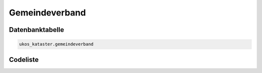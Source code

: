 .. index:: Amt, amtsfreie Kommune, Gemeindeverband, gemeindeverbandsfreie Kommune

Gemeindeverband
===============

.. _gemeindeverband_datenbanktabelle:

Datenbanktabelle
----------------

.. code-block:: postgresql

   ukos_kataster.gemeindeverband

.. _gemeindeverband_codeliste:

Codeliste
---------

.. sqltable::
   :class: codeliste

   SELECT
    gv.id AS "UUID",
    k.bezeichnung AS "Kreis",
    k.schluessel || gv.schluessel AS "Schlüssel",
    gv.bezeichnung AS "Gemeindeverband"
     FROM ukos_kataster.kreis k, ukos_kataster.gemeindeverband gv
      WHERE gv.id != '00000000-0000-0000-0000-000000000000'
      AND k.id != '00000000-0000-0000-0000-000000000000'
      AND gv.gueltig_bis = '2100-01-01 02:00:00+01'::timestamp with time zone
      AND k.gueltig_bis = '2100-01-01 02:00:00+01'::timestamp with time zone
      AND gv.id_kreis = k.id
